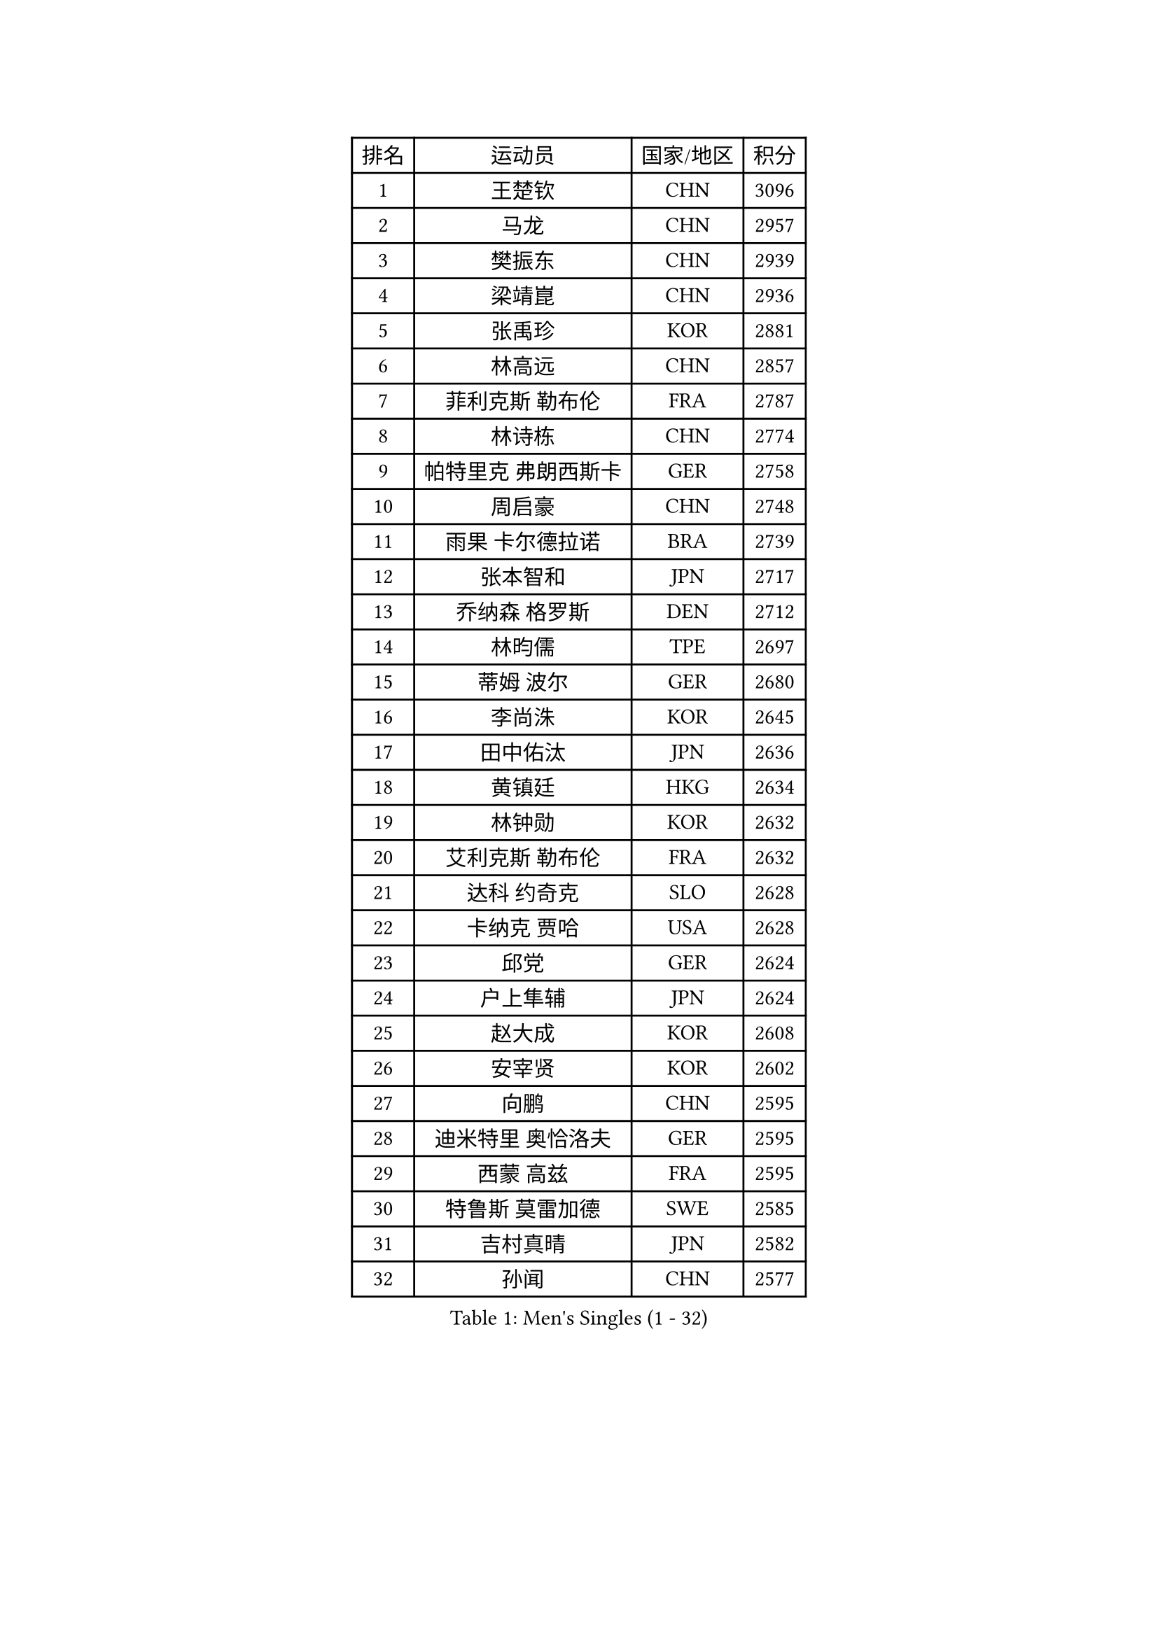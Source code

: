 
#set text(font: ("Courier New", "NSimSun"))
#figure(
  caption: "Men's Singles (1 - 32)",
    table(
      columns: 4,
      [排名], [运动员], [国家/地区], [积分],
      [1], [王楚钦], [CHN], [3096],
      [2], [马龙], [CHN], [2957],
      [3], [樊振东], [CHN], [2939],
      [4], [梁靖崑], [CHN], [2936],
      [5], [张禹珍], [KOR], [2881],
      [6], [林高远], [CHN], [2857],
      [7], [菲利克斯 勒布伦], [FRA], [2787],
      [8], [林诗栋], [CHN], [2774],
      [9], [帕特里克 弗朗西斯卡], [GER], [2758],
      [10], [周启豪], [CHN], [2748],
      [11], [雨果 卡尔德拉诺], [BRA], [2739],
      [12], [张本智和], [JPN], [2717],
      [13], [乔纳森 格罗斯], [DEN], [2712],
      [14], [林昀儒], [TPE], [2697],
      [15], [蒂姆 波尔], [GER], [2680],
      [16], [李尚洙], [KOR], [2645],
      [17], [田中佑汰], [JPN], [2636],
      [18], [黄镇廷], [HKG], [2634],
      [19], [林钟勋], [KOR], [2632],
      [20], [艾利克斯 勒布伦], [FRA], [2632],
      [21], [达科 约奇克], [SLO], [2628],
      [22], [卡纳克 贾哈], [USA], [2628],
      [23], [邱党], [GER], [2624],
      [24], [户上隼辅], [JPN], [2624],
      [25], [赵大成], [KOR], [2608],
      [26], [安宰贤], [KOR], [2602],
      [27], [向鹏], [CHN], [2595],
      [28], [迪米特里 奥恰洛夫], [GER], [2595],
      [29], [西蒙 高兹], [FRA], [2595],
      [30], [特鲁斯 莫雷加德], [SWE], [2585],
      [31], [吉村真晴], [JPN], [2582],
      [32], [孙闻], [CHN], [2577],
    )
  )#pagebreak()

#set text(font: ("Courier New", "NSimSun"))
#figure(
  caption: "Men's Singles (33 - 64)",
    table(
      columns: 4,
      [排名], [运动员], [国家/地区], [积分],
      [33], [斯蒂芬 门格尔], [GER], [2571],
      [34], [庄智渊], [TPE], [2561],
      [35], [#text(gray, "于子洋")], [CHN], [2560],
      [36], [刘丁硕], [CHN], [2557],
      [37], [基里尔 格拉西缅科], [KAZ], [2549],
      [38], [松岛辉空], [JPN], [2538],
      [39], [梁俨苧], [CHN], [2534],
      [40], [马克斯 弗雷塔斯], [POR], [2533],
      [41], [托米斯拉夫 普卡], [CRO], [2530],
      [42], [篠塚大登], [JPN], [2530],
      [43], [贝内迪克特 杜达], [GER], [2529],
      [44], [薛飞], [CHN], [2528],
      [45], [周恺], [CHN], [2520],
      [46], [冯翊新], [TPE], [2518],
      [47], [奥马尔 阿萨尔], [EGY], [2517],
      [48], [徐瑛彬], [CHN], [2502],
      [49], [安东 卡尔伯格], [SWE], [2492],
      [50], [CASSIN Alexandre], [FRA], [2488],
      [51], [赵子豪], [CHN], [2482],
      [52], [帕纳吉奥迪斯 吉奥尼斯], [GRE], [2475],
      [53], [夸德里 阿鲁纳], [NGR], [2470],
      [54], [马金宝], [USA], [2465],
      [55], [宇田幸矢], [JPN], [2465],
      [56], [卢文 菲鲁斯], [GER], [2463],
      [57], [KOJIC Frane], [CRO], [2460],
      [58], [ROBLES Alvaro], [ESP], [2458],
      [59], [上田仁], [JPN], [2454],
      [60], [克里斯坦 卡尔松], [SWE], [2454],
      [61], [PARK Gyuhyeon], [KOR], [2450],
      [62], [吴晙诚], [KOR], [2447],
      [63], [马蒂亚斯 法尔克], [SWE], [2444],
      [64], [牛冠凯], [CHN], [2441],
    )
  )#pagebreak()

#set text(font: ("Courier New", "NSimSun"))
#figure(
  caption: "Men's Singles (65 - 96)",
    table(
      columns: 4,
      [排名], [运动员], [国家/地区], [积分],
      [65], [徐海东], [CHN], [2440],
      [66], [REDZIMSKI Milosz], [POL], [2440],
      [67], [高承睿], [TPE], [2439],
      [68], [奥维迪乌 伊奥内斯库], [ROU], [2437],
      [69], [袁励岑], [CHN], [2436],
      [70], [诺沙迪 阿拉米扬], [IRI], [2436],
      [71], [#text(gray, "曹巍")], [CHN], [2428],
      [72], [尼马 阿拉米安], [IRI], [2427],
      [73], [#text(gray, "BADOWSKI Marek")], [POL], [2425],
      [74], [#text(gray, "NOROOZI Afshin")], [IRI], [2421],
      [75], [WALTHER Ricardo], [GER], [2415],
      [76], [沙拉特 卡马尔 阿昌塔], [IND], [2414],
      [77], [曾蓓勋], [CHN], [2414],
      [78], [#text(gray, "木造勇人")], [JPN], [2413],
      [79], [吉村和弘], [JPN], [2404],
      [80], [#text(gray, "ORT Kilian")], [GER], [2395],
      [81], [RANEFUR Elias], [SWE], [2394],
      [82], [MUTTI Matteo], [ITA], [2391],
      [83], [MATSUDAIRA Kenji], [JPN], [2391],
      [84], [陈垣宇], [CHN], [2391],
      [85], [蒂亚戈 阿波罗尼亚], [POR], [2391],
      [86], [IONESCU Eduard], [ROU], [2390],
      [87], [安德斯 林德], [DEN], [2389],
      [88], [弗拉迪斯拉夫 乌尔苏], [MDA], [2385],
      [89], [雅克布 迪亚斯], [POL], [2385],
      [90], [#text(gray, "BRODD Viktor")], [SWE], [2384],
      [91], [汪洋], [SVK], [2378],
      [92], [朴康贤], [KOR], [2376],
      [93], [雅罗斯列夫 扎姆登科], [UKR], [2374],
      [94], [THAKKAR Manav Vikash], [IND], [2369],
      [95], [#text(gray, "神巧也")], [JPN], [2364],
      [96], [HABESOHN Daniel], [AUT], [2362],
    )
  )#pagebreak()

#set text(font: ("Courier New", "NSimSun"))
#figure(
  caption: "Men's Singles (97 - 128)",
    table(
      columns: 4,
      [排名], [运动员], [国家/地区], [积分],
      [97], [#text(gray, "AN Ji Song")], [PRK], [2362],
      [98], [哈米特 德赛], [IND], [2360],
      [99], [村松雄斗], [JPN], [2360],
      [100], [CARVALHO Diogo], [POR], [2356],
      [101], [ROLLAND Jules], [FRA], [2355],
      [102], [ALLEGRO Martin], [BEL], [2355],
      [103], [MONTEIRO Joao], [POR], [2351],
      [104], [及川瑞基], [JPN], [2350],
      [105], [利亚姆 皮切福德], [ENG], [2349],
      [106], [王臻], [CAN], [2348],
      [107], [卢卡 姆拉德诺维奇], [LUX], [2347],
      [108], [#text(gray, "HACHARD Antoine")], [FRA], [2347],
      [109], [吉山僚一], [JPN], [2346],
      [110], [#text(gray, "PARK Chan-Hyeok")], [KOR], [2344],
      [111], [KOZUL Deni], [SLO], [2340],
      [112], [赵胜敏], [KOR], [2337],
      [113], [艾曼纽 莱贝松], [FRA], [2336],
      [114], [LAM Siu Hang], [HKG], [2336],
      [115], [黄友政], [CHN], [2332],
      [116], [SALIFOU Abdel-Kader], [BEN], [2331],
      [117], [LAKATOS Tamas], [HUN], [2328],
      [118], [KUBIK Maciej], [POL], [2328],
      [119], [#text(gray, "特里斯坦 弗洛雷")], [FRA], [2326],
      [120], [凯 斯图姆珀], [GER], [2326],
      [121], [#text(gray, "王晨策")], [CHN], [2325],
      [122], [MARTINKO Jiri], [CZE], [2324],
      [123], [JANG Seongil], [KOR], [2324],
      [124], [#text(gray, "SONE Kakeru")], [JPN], [2322],
      [125], [KIM Donghyun], [KOR], [2322],
      [126], [陈建安], [TPE], [2321],
      [127], [AIDA Satoshi], [JPN], [2318],
      [128], [WOO Hyeonggyu], [KOR], [2317],
    )
  )